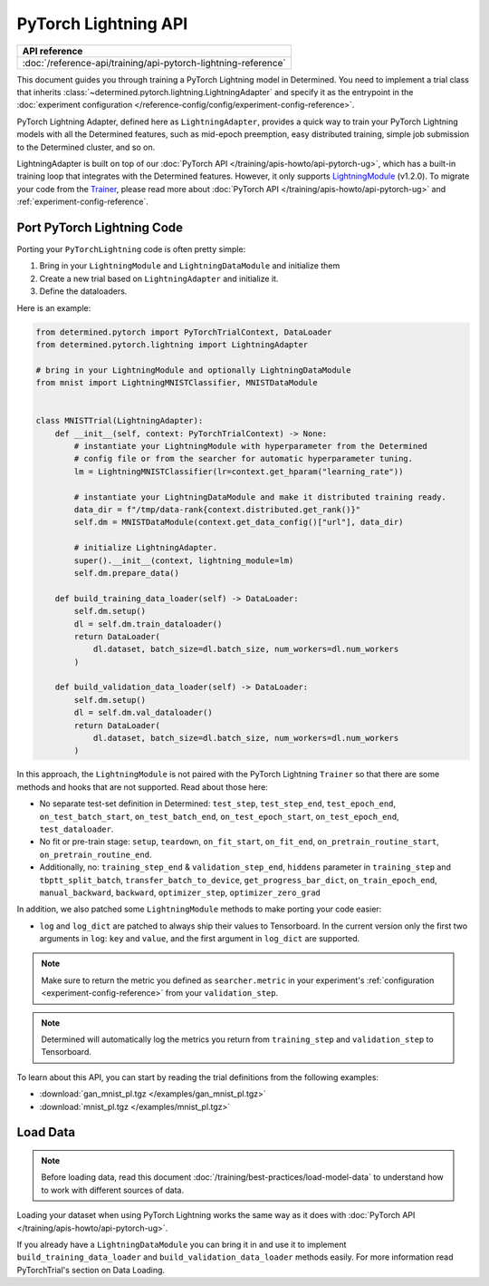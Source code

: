 ##################################
 PyTorch Lightning API
##################################

+----------------------------------------------------------------+
| API reference                                                  |
+================================================================+
| :doc:`/reference-api/training/api-pytorch-lightning-reference` |
+----------------------------------------------------------------+

This document guides you through training a PyTorch Lightning model in Determined. You need to
implement a trial class that inherits :class:`~determined.pytorch.lightning.LightningAdapter` and
specify it as the entrypoint in the :doc:`experiment configuration
</reference-config/config/experiment-config-reference>`.

PyTorch Lightning Adapter, defined here as ``LightningAdapter``, provides a quick way to train your
PyTorch Lightning models with all the Determined features, such as mid-epoch preemption, easy
distributed training, simple job submission to the Determined cluster, and so on.

LightningAdapter is built on top of our :doc:`PyTorch API </training/apis-howto/api-pytorch-ug>`, which has a
built-in training loop that integrates with the Determined features. However, it only supports
`LightningModule <https://pytorch-lightning.readthedocs.io/en/stable/common/lightning_module.html>`_
(v1.2.0). To migrate your code from the `Trainer
<https://pytorch-lightning.readthedocs.io/en/stable/common/trainer.html>`_, please read more about
:doc:`PyTorch API </training/apis-howto/api-pytorch-ug>` and :ref:`experiment-config-reference`.

******************************
Port PyTorch Lightning Code
******************************

Porting your ``PyTorchLightning`` code is often pretty simple:

#. Bring in your ``LightningModule`` and ``LightningDataModule`` and initialize them
#. Create a new trial based on ``LightningAdapter`` and initialize it.
#. Define the dataloaders.

Here is an example:

.. code:: python

   from determined.pytorch import PyTorchTrialContext, DataLoader
   from determined.pytorch.lightning import LightningAdapter

   # bring in your LightningModule and optionally LightningDataModule
   from mnist import LightningMNISTClassifier, MNISTDataModule


   class MNISTTrial(LightningAdapter):
       def __init__(self, context: PyTorchTrialContext) -> None:
           # instantiate your LightningModule with hyperparameter from the Determined
           # config file or from the searcher for automatic hyperparameter tuning.
           lm = LightningMNISTClassifier(lr=context.get_hparam("learning_rate"))

           # instantiate your LightningDataModule and make it distributed training ready.
           data_dir = f"/tmp/data-rank{context.distributed.get_rank()}"
           self.dm = MNISTDataModule(context.get_data_config()["url"], data_dir)

           # initialize LightningAdapter.
           super().__init__(context, lightning_module=lm)
           self.dm.prepare_data()

       def build_training_data_loader(self) -> DataLoader:
           self.dm.setup()
           dl = self.dm.train_dataloader()
           return DataLoader(
               dl.dataset, batch_size=dl.batch_size, num_workers=dl.num_workers
           )

       def build_validation_data_loader(self) -> DataLoader:
           self.dm.setup()
           dl = self.dm.val_dataloader()
           return DataLoader(
               dl.dataset, batch_size=dl.batch_size, num_workers=dl.num_workers
           )

In this approach, the ``LightningModule`` is not paired with the PyTorch Lightning ``Trainer`` so
that there are some methods and hooks that are not supported. Read about those here:

-  No separate test-set definition in Determined: ``test_step``, ``test_step_end``,
   ``test_epoch_end``, ``on_test_batch_start``, ``on_test_batch_end``, ``on_test_epoch_start``,
   ``on_test_epoch_end``, ``test_dataloader``.

-  No fit or pre-train stage: ``setup``, ``teardown``, ``on_fit_start``, ``on_fit_end``,
   ``on_pretrain_routine_start``, ``on_pretrain_routine_end``.

-  Additionally, no: ``training_step_end`` & ``validation_step_end``, ``hiddens`` parameter in
   ``training_step`` and ``tbptt_split_batch``, ``transfer_batch_to_device``,
   ``get_progress_bar_dict``, ``on_train_epoch_end``, ``manual_backward``, ``backward``,
   ``optimizer_step``, ``optimizer_zero_grad``

In addition, we also patched some ``LightningModule`` methods to make porting your code easier:

-  ``log`` and ``log_dict`` are patched to always ship their values to Tensorboard. In the current
   version only the first two arguments in ``log``: ``key`` and ``value``, and the first argument in
   ``log_dict`` are supported.

.. note::

   Make sure to return the metric you defined as ``searcher.metric`` in your experiment's
   :ref:`configuration <experiment-config-reference>` from your ``validation_step``.

.. note::

   Determined will automatically log the metrics you return from ``training_step`` and
   ``validation_step`` to Tensorboard.

To learn about this API, you can start by reading the trial definitions from the following examples:

-  :download:`gan_mnist_pl.tgz </examples/gan_mnist_pl.tgz>`
-  :download:`mnist_pl.tgz </examples/mnist_pl.tgz>`

**************
 Load Data
**************

.. note::

   Before loading data, read this document :doc:`/training/best-practices/load-model-data` to understand how to work with
   different sources of data.

Loading your dataset when using PyTorch Lightning works the same way
as it does with :doc:`PyTorch API </training/apis-howto/api-pytorch-ug>`.

If you already have a ``LightningDataModule`` you can bring it in and use it to implement
``build_training_data_loader`` and ``build_validation_data_loader`` methods easily. For more
information read PyTorchTrial's section on Data Loading.

